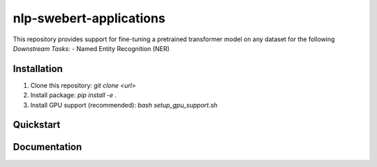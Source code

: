 ==========================
nlp-swebert-applications
==========================

This repository provides support for fine-tuning a pretrained transformer model
on any dataset for the following `Downstream Tasks`:
- Named Entity Recognition (NER)

Installation
============
1. Clone this repository: `git clone <url>`
2. Install package: `pip install -e .`
3. Install GPU support (recommended): `bash setup_gpu_support.sh`


Quickstart
==========

Documentation
=============
